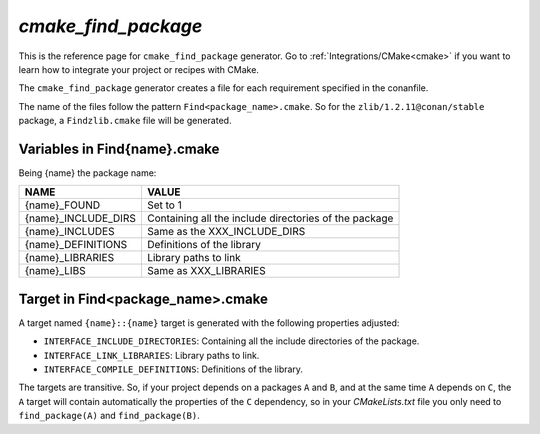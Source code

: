 .. _cmake_cmake_find_package_generator_reference:


`cmake_find_package`
====================

.. container:: out_reference_box

    This is the reference page for ``cmake_find_package`` generator.
    Go to :ref:`Integrations/CMake<cmake>` if you want to learn how to integrate your project or recipes with CMake.


The ``cmake_find_package`` generator creates a file for each requirement specified in the conanfile.

The name of the files follow the pattern ``Find<package_name>.cmake``. So for the ``zlib/1.2.11@conan/stable`` package,
a ``Findzlib.cmake`` file will be generated.


Variables in Find{name}.cmake
-------------------------------------

Being {name} the package name:

+--------------------------------+----------------------------------------------------------------------------------------------------------------------------------------------------+
| NAME                           | VALUE                                                                                                                                              |
+================================+====================================================================================================================================================+
| {name}_FOUND                   | Set to 1                                                                                                                                           |
+--------------------------------+----------------------------------------------------------------------------------------------------------------------------------------------------+
| {name}_INCLUDE_DIRS            | Containing all the include directories of the package                                                                                              |
+--------------------------------+----------------------------------------------------------------------------------------------------------------------------------------------------+
| {name}_INCLUDES                | Same as the XXX_INCLUDE_DIRS                                                                                                                       |
+--------------------------------+----------------------------------------------------------------------------------------------------------------------------------------------------+
| {name}_DEFINITIONS             | Definitions of the library                                                                                                                         |
+--------------------------------+----------------------------------------------------------------------------------------------------------------------------------------------------+
| {name}_LIBRARIES               | Library paths to link                                                                                                                              |
+--------------------------------+----------------------------------------------------------------------------------------------------------------------------------------------------+
| {name}_LIBS                    | Same as XXX_LIBRARIES                                                                                                                              |
+--------------------------------+----------------------------------------------------------------------------------------------------------------------------------------------------+


Target in Find<package_name>.cmake
----------------------------------

A target named ``{name}::{name}`` target is generated with the following properties adjusted:

- ``INTERFACE_INCLUDE_DIRECTORIES``: Containing all the include directories of the package.
- ``INTERFACE_LINK_LIBRARIES``: Library paths to link.
- ``INTERFACE_COMPILE_DEFINITIONS``: Definitions of the library.

The targets are transitive. So, if your project depends on a packages ``A`` and ``B``, and at the same time
``A`` depends on ``C``, the ``A`` target will contain automatically the properties of the ``C`` dependency, so
in your `CMakeLists.txt` file you only need to ``find_package(A)`` and ``find_package(B)``.


